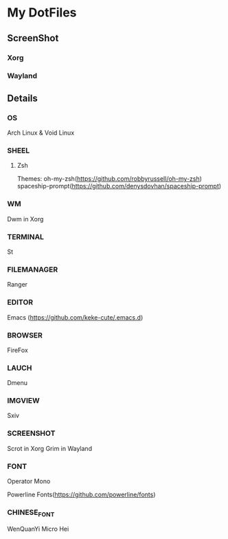 * My DotFiles
** ScreenShot
*** Xorg
    [[./screenshot.png]]
*** Wayland
    [[./screenshotway.png]]
** Details
*** OS
    Arch Linux & Void Linux
*** SHEEL
**** Zsh
Themes:
oh-my-zsh(https://github.com/robbyrussell/oh-my-zsh)
spaceship-prompt(https://github.com/denysdovhan/spaceship-prompt)
*** WM
    Dwm in Xorg
*** TERMINAL
    St
*** FILEMANAGER
    Ranger
*** EDITOR
    Emacs (https://github.com/keke-cute/.emacs.d)
*** BROWSER
    FireFox
*** LAUCH
    Dmenu
*** IMGVIEW
    Sxiv
*** SCREENSHOT
    Scrot in Xorg
    Grim in Wayland
*** FONT
    Operator Mono
    
    Powerline Fonts(https://github.com/powerline/fonts)
*** CHINESE_FONT
    WenQuanYi Micro Hei
